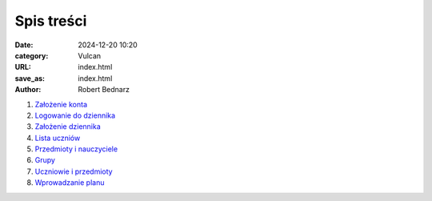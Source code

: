 Spis treści
###########

:date: 2024-12-20 10:20
:category: Vulcan
:URL: index.html
:save_as: index.html
:author: Robert Bednarz

1. `Założenie konta <{filename}konto_zalozenie.rst>`_
2. `Logowanie do dziennika <{filename}konto_logowanie.rst>`_
3. `Założenie dziennika <{filename}dziennik_zalozenie.rst>`_
4. `Lista uczniów <{filename}dziennik_uczniowie.rst>`_
5. `Przedmioty i nauczyciele <{filename}dziennik_przedmioty_nauczyciele.rst>`_
6. `Grupy <{filename}dziennik_grupy.rst>`_
7. `Uczniowie i przedmioty <{filename}dziennik_uczniowie_przedmioty.rst>`_
8. `Wprowadzanie planu <{filename}plan_wprowadzanie.rst>`_
